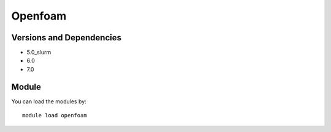 .. _backbone-label:

Openfoam
==============================

Versions and Dependencies
~~~~~~~~
- 5.0_slurm
- 6.0
- 7.0

Module
~~~~~~~~
You can load the modules by::

    module load openfoam

